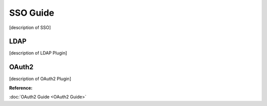 SSO Guide
=========

[description of SSO]

LDAP
----

[description of LDAP Plugin]

OAuth2
------

[description of OAuth2 Plugin]

**Reference:**

:doc:`OAuth2 Guide <OAuth2 Guide>`
